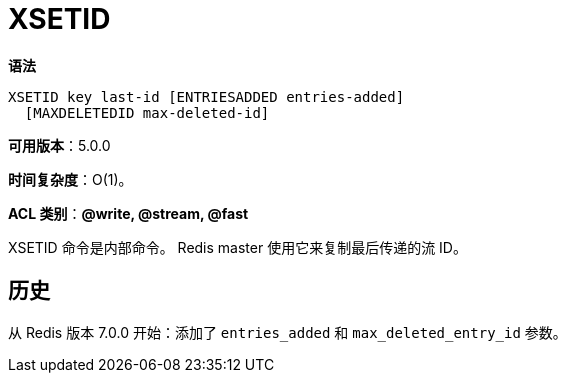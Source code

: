 = XSETID

**语法**

[source,text]
----
XSETID key last-id [ENTRIESADDED entries-added]
  [MAXDELETEDID max-deleted-id]
----

**可用版本**：5.0.0

**时间复杂度**：O(1)。

**ACL 类别**：**@write, @stream, @fast**

XSETID 命令是内部命令。 Redis master 使用它来复制最后传递的流 ID。

== 历史

从 Redis 版本 7.0.0 开始：添加了 `entries_added` 和 `max_deleted_entry_id` 参数。
